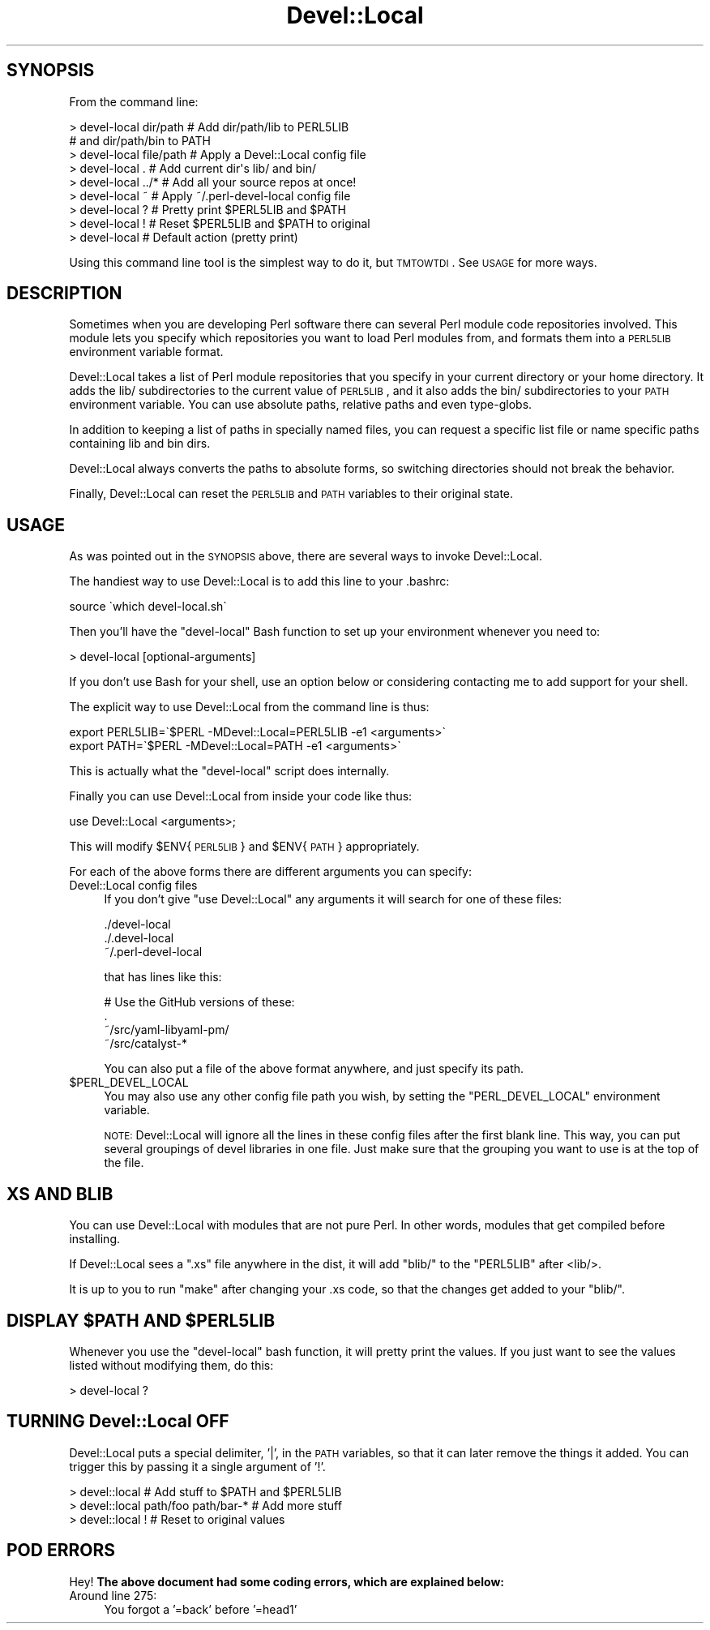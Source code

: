.\" Automatically generated by Pod::Man 2.22 (Pod::Simple 3.07)
.\"
.\" Standard preamble:
.\" ========================================================================
.de Sp \" Vertical space (when we can't use .PP)
.if t .sp .5v
.if n .sp
..
.de Vb \" Begin verbatim text
.ft CW
.nf
.ne \\$1
..
.de Ve \" End verbatim text
.ft R
.fi
..
.\" Set up some character translations and predefined strings.  \*(-- will
.\" give an unbreakable dash, \*(PI will give pi, \*(L" will give a left
.\" double quote, and \*(R" will give a right double quote.  \*(C+ will
.\" give a nicer C++.  Capital omega is used to do unbreakable dashes and
.\" therefore won't be available.  \*(C` and \*(C' expand to `' in nroff,
.\" nothing in troff, for use with C<>.
.tr \(*W-
.ds C+ C\v'-.1v'\h'-1p'\s-2+\h'-1p'+\s0\v'.1v'\h'-1p'
.ie n \{\
.    ds -- \(*W-
.    ds PI pi
.    if (\n(.H=4u)&(1m=24u) .ds -- \(*W\h'-12u'\(*W\h'-12u'-\" diablo 10 pitch
.    if (\n(.H=4u)&(1m=20u) .ds -- \(*W\h'-12u'\(*W\h'-8u'-\"  diablo 12 pitch
.    ds L" ""
.    ds R" ""
.    ds C` ""
.    ds C' ""
'br\}
.el\{\
.    ds -- \|\(em\|
.    ds PI \(*p
.    ds L" ``
.    ds R" ''
'br\}
.\"
.\" Escape single quotes in literal strings from groff's Unicode transform.
.ie \n(.g .ds Aq \(aq
.el       .ds Aq '
.\"
.\" If the F register is turned on, we'll generate index entries on stderr for
.\" titles (.TH), headers (.SH), subsections (.SS), items (.Ip), and index
.\" entries marked with X<> in POD.  Of course, you'll have to process the
.\" output yourself in some meaningful fashion.
.ie \nF \{\
.    de IX
.    tm Index:\\$1\t\\n%\t"\\$2"
..
.    nr % 0
.    rr F
.\}
.el \{\
.    de IX
..
.\}
.\"
.\" Accent mark definitions (@(#)ms.acc 1.5 88/02/08 SMI; from UCB 4.2).
.\" Fear.  Run.  Save yourself.  No user-serviceable parts.
.    \" fudge factors for nroff and troff
.if n \{\
.    ds #H 0
.    ds #V .8m
.    ds #F .3m
.    ds #[ \f1
.    ds #] \fP
.\}
.if t \{\
.    ds #H ((1u-(\\\\n(.fu%2u))*.13m)
.    ds #V .6m
.    ds #F 0
.    ds #[ \&
.    ds #] \&
.\}
.    \" simple accents for nroff and troff
.if n \{\
.    ds ' \&
.    ds ` \&
.    ds ^ \&
.    ds , \&
.    ds ~ ~
.    ds /
.\}
.if t \{\
.    ds ' \\k:\h'-(\\n(.wu*8/10-\*(#H)'\'\h"|\\n:u"
.    ds ` \\k:\h'-(\\n(.wu*8/10-\*(#H)'\`\h'|\\n:u'
.    ds ^ \\k:\h'-(\\n(.wu*10/11-\*(#H)'^\h'|\\n:u'
.    ds , \\k:\h'-(\\n(.wu*8/10)',\h'|\\n:u'
.    ds ~ \\k:\h'-(\\n(.wu-\*(#H-.1m)'~\h'|\\n:u'
.    ds / \\k:\h'-(\\n(.wu*8/10-\*(#H)'\z\(sl\h'|\\n:u'
.\}
.    \" troff and (daisy-wheel) nroff accents
.ds : \\k:\h'-(\\n(.wu*8/10-\*(#H+.1m+\*(#F)'\v'-\*(#V'\z.\h'.2m+\*(#F'.\h'|\\n:u'\v'\*(#V'
.ds 8 \h'\*(#H'\(*b\h'-\*(#H'
.ds o \\k:\h'-(\\n(.wu+\w'\(de'u-\*(#H)/2u'\v'-.3n'\*(#[\z\(de\v'.3n'\h'|\\n:u'\*(#]
.ds d- \h'\*(#H'\(pd\h'-\w'~'u'\v'-.25m'\f2\(hy\fP\v'.25m'\h'-\*(#H'
.ds D- D\\k:\h'-\w'D'u'\v'-.11m'\z\(hy\v'.11m'\h'|\\n:u'
.ds th \*(#[\v'.3m'\s+1I\s-1\v'-.3m'\h'-(\w'I'u*2/3)'\s-1o\s+1\*(#]
.ds Th \*(#[\s+2I\s-2\h'-\w'I'u*3/5'\v'-.3m'o\v'.3m'\*(#]
.ds ae a\h'-(\w'a'u*4/10)'e
.ds Ae A\h'-(\w'A'u*4/10)'E
.    \" corrections for vroff
.if v .ds ~ \\k:\h'-(\\n(.wu*9/10-\*(#H)'\s-2\u~\d\s+2\h'|\\n:u'
.if v .ds ^ \\k:\h'-(\\n(.wu*10/11-\*(#H)'\v'-.4m'^\v'.4m'\h'|\\n:u'
.    \" for low resolution devices (crt and lpr)
.if \n(.H>23 .if \n(.V>19 \
\{\
.    ds : e
.    ds 8 ss
.    ds o a
.    ds d- d\h'-1'\(ga
.    ds D- D\h'-1'\(hy
.    ds th \o'bp'
.    ds Th \o'LP'
.    ds ae ae
.    ds Ae AE
.\}
.rm #[ #] #H #V #F C
.\" ========================================================================
.\"
.IX Title "Devel::Local 3pm"
.TH Devel::Local 3pm "2011-10-06" "perl v5.10.1" "User Contributed Perl Documentation"
.\" For nroff, turn off justification.  Always turn off hyphenation; it makes
.\" way too many mistakes in technical documents.
.if n .ad l
.nh
.SH "SYNOPSIS"
.IX Header "SYNOPSIS"
From the command line:
.PP
.Vb 9
\&    > devel\-local dir/path      # Add dir/path/lib to PERL5LIB
\&                                # and dir/path/bin to PATH
\&    > devel\-local file/path     # Apply a Devel::Local config file
\&    > devel\-local .             # Add current dir\*(Aqs lib/ and bin/
\&    > devel\-local ../*          # Add all your source repos at once!
\&    > devel\-local ~             # Apply ~/.perl\-devel\-local config file
\&    > devel\-local ?             # Pretty print $PERL5LIB and $PATH
\&    > devel\-local !             # Reset $PERL5LIB and $PATH to original
\&    > devel\-local               # Default action (pretty print)
.Ve
.PP
Using this command line tool is the simplest way to do it, but \s-1TMTOWTDI\s0. See
\&\s-1USAGE\s0 for more ways.
.SH "DESCRIPTION"
.IX Header "DESCRIPTION"
Sometimes when you are developing Perl software there can several Perl module
code repositories involved. This module lets you specify which repositories
you want to load Perl modules from, and formats them into a \s-1PERL5LIB\s0
environment variable format.
.PP
Devel::Local takes a list of Perl module repositories that you specify in your
current directory or your home directory. It adds the lib/ subdirectories to
the current value of \s-1PERL5LIB\s0, and it also adds the bin/ subdirectories to
your \s-1PATH\s0 environment variable. You can use absolute paths, relative paths and
even type-globs.
.PP
In addition to keeping a list of paths in specially named files, you can
request a specific list file or name specific paths containing lib and bin
dirs.
.PP
Devel::Local always converts the paths to absolute forms, so switching
directories should not break the behavior.
.PP
Finally, Devel::Local can reset the \s-1PERL5LIB\s0 and \s-1PATH\s0 variables to their
original state.
.SH "USAGE"
.IX Header "USAGE"
As was pointed out in the \s-1SYNOPSIS\s0 above, there are several ways to invoke
Devel::Local.
.PP
The handiest way to use Devel::Local is to add this line to your .bashrc:
.PP
.Vb 1
\&    source \`which devel\-local.sh\`
.Ve
.PP
Then you'll have the \f(CW\*(C`devel\-local\*(C'\fR Bash function to set up your environment
whenever you need to:
.PP
.Vb 1
\&    > devel\-local [optional\-arguments]
.Ve
.PP
If you don't use Bash for your shell, use an option below or considering
contacting me to add support for your shell.
.PP
The explicit way to use Devel::Local from the command line is thus:
.PP
.Vb 2
\&    export PERL5LIB=\`$PERL \-MDevel::Local=PERL5LIB \-e1 <arguments>\`
\&    export PATH=\`$PERL \-MDevel::Local=PATH \-e1 <arguments>\`
.Ve
.PP
This is actually what the \f(CW\*(C`devel\-local\*(C'\fR script does internally.
.PP
Finally you can use Devel::Local from inside your code like thus:
.PP
.Vb 1
\&    use Devel::Local <arguments>;
.Ve
.PP
This will modify \f(CW$ENV\fR{\s-1PERL5LIB\s0} and \f(CW$ENV\fR{\s-1PATH\s0} appropriately.
.PP
For each of the above forms there are different arguments you can specify:
.IP "Devel::Local config files" 4
.IX Item "Devel::Local config files"
If you don't give \f(CW\*(C`use Devel::Local\*(C'\fR any arguments it will search for one of
these files:
.Sp
.Vb 3
\&    ./devel\-local
\&    ./.devel\-local
\&    ~/.perl\-devel\-local
.Ve
.Sp
that has lines like this:
.Sp
.Vb 4
\&    # Use the GitHub versions of these:
\&    .
\&    ~/src/yaml\-libyaml\-pm/
\&    ~/src/catalyst\-*
.Ve
.Sp
You can also put a file of the above format anywhere, and just specify its
path.
.ie n .IP "$PERL_DEVEL_LOCAL" 4
.el .IP "\f(CW$PERL_DEVEL_LOCAL\fR" 4
.IX Item "$PERL_DEVEL_LOCAL"
You may also use any other config file path you wish, by setting the
\&\f(CW\*(C`PERL_DEVEL_LOCAL\*(C'\fR environment variable.
.Sp
\&\s-1NOTE:\s0 Devel::Local will ignore all the lines in these config files after the
first blank line. This way, you can put several groupings of devel libraries
in one file. Just make sure that the grouping you want to use is at the top of
the file.
.SH "XS AND BLIB"
.IX Header "XS AND BLIB"
You can use Devel::Local with modules that are not pure Perl. In other words,
modules that get compiled before installing.
.PP
If Devel::Local sees a \f(CW\*(C`.xs\*(C'\fR file anywhere in the dist, it will add \f(CW\*(C`blib/\*(C'\fR
to the \f(CW\*(C`PERL5LIB\*(C'\fR after <lib/>.
.PP
It is up to you to run \f(CW\*(C`make\*(C'\fR after changing your .xs code, so that the
changes get added to your \f(CW\*(C`blib/\*(C'\fR.
.ie n .SH "DISPLAY $PATH AND $PERL5LIB"
.el .SH "DISPLAY \f(CW$PATH\fP AND \f(CW$PERL5LIB\fP"
.IX Header "DISPLAY $PATH AND $PERL5LIB"
Whenever you use the \f(CW\*(C`devel\-local\*(C'\fR bash function, it will pretty print the
values. If you just want to see the values listed without modifying them, do
this:
.PP
.Vb 1
\&    > devel\-local ?
.Ve
.SH "TURNING Devel::Local OFF"
.IX Header "TURNING Devel::Local OFF"
Devel::Local puts a special delimiter, '|', in the \s-1PATH\s0 variables, so that it
can later remove the things it added. You can trigger this by passing it a
single argument of '!'.
.PP
.Vb 3
\&    > devel::local      # Add stuff to $PATH and $PERL5LIB
\&    > devel::local path/foo path/bar\-*  # Add more stuff
\&    > devel::local !    # Reset to original values
.Ve
.SH "POD ERRORS"
.IX Header "POD ERRORS"
Hey! \fBThe above document had some coding errors, which are explained below:\fR
.IP "Around line 275:" 4
.IX Item "Around line 275:"
You forgot a '=back' before '=head1'
